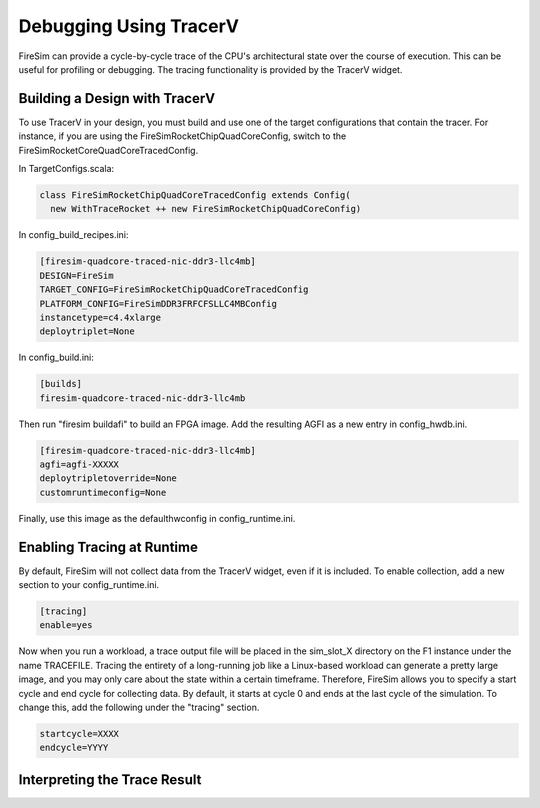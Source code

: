 Debugging Using TracerV
=======================

FireSim can provide a cycle-by-cycle trace of the CPU's architectural state
over the course of execution. This can be useful for profiling or debugging.
The tracing functionality is provided by the TracerV widget.

Building a Design with TracerV
------------------------------

To use TracerV in your design, you must build and use one of the target
configurations that contain the tracer. For instance, if you are using the
FireSimRocketChipQuadCoreConfig, switch to the
FireSimRocketCoreQuadCoreTracedConfig.

In TargetConfigs.scala:

.. code-block:: scala

    class FireSimRocketChipQuadCoreTracedConfig extends Config(
      new WithTraceRocket ++ new FireSimRocketChipQuadCoreConfig)
    
In config_build_recipes.ini:

.. code-block:: ini

    [firesim-quadcore-traced-nic-ddr3-llc4mb]
    DESIGN=FireSim
    TARGET_CONFIG=FireSimRocketChipQuadCoreTracedConfig
    PLATFORM_CONFIG=FireSimDDR3FRFCFSLLC4MBConfig
    instancetype=c4.4xlarge
    deploytriplet=None

In config_build.ini:

.. code-block:: ini

    [builds]
    firesim-quadcore-traced-nic-ddr3-llc4mb

Then run "firesim buildafi" to build an FPGA image. Add the resulting AGFI as
a new entry in config_hwdb.ini.

.. code-block:: ini

    [firesim-quadcore-traced-nic-ddr3-llc4mb]
    agfi=agfi-XXXXX
    deploytripletoverride=None
    customruntimeconfig=None

Finally, use this image as the defaulthwconfig in config_runtime.ini.

Enabling Tracing at Runtime
---------------------------

By default, FireSim will not collect data from the TracerV widget, even if it
is included. To enable collection, add a new section to your config_runtime.ini.

.. code-block:: ini

    [tracing]
    enable=yes

Now when you run a workload, a trace output file will be placed in the
sim_slot_X directory on the F1 instance under the name TRACEFILE.
Tracing the entirety of a long-running job like a Linux-based workload can
generate a pretty large image, and you may only care about the state within a
certain timeframe. Therefore, FireSim allows you to specify a start cycle and
end cycle for collecting data. By default, it starts at cycle 0 and ends at
the last cycle of the simulation. To change this, add the following under
the "tracing" section.

.. code-block:: ini

    startcycle=XXXX
    endcycle=YYYY

Interpreting the Trace Result
-----------------------------

